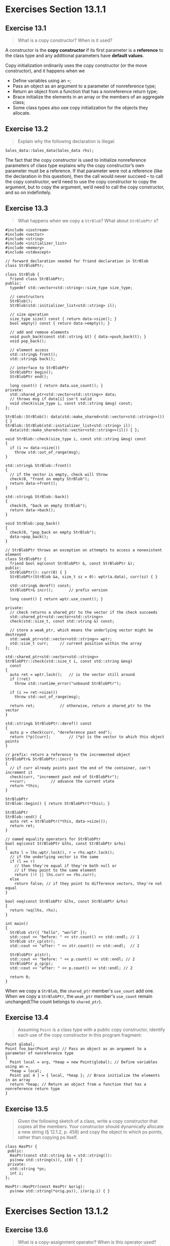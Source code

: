 * Exercises Section 13.1.1
** Exercise 13.1
   #+BEGIN_QUOTE
   What is a copy constructor? When is it used?
   #+END_QUOTE

   A constructor is the *copy constructor* if its first parameter is a
   *reference* to the class type and any additional parameters have *default
   values*.

   Copy initialization ordinarily uses the copy constructor (or the move
   constructor), and it happens when we
   + Define variables using an =;
   + Pass an object as an argument to a parameter of nonreference type;
   + Return an object from a function that has a nonreference return type;
   + Brace initialize the elements in an array or the members of an aggregate
     class;
   + Some class types also use copy initialization for the objects they
     allocate.

** Exercise 13.2
   #+BEGIN_QUOTE
   Explain why the following declaration is illegal:
   #+END_QUOTE

   #+BEGIN_SRC C++
   Sales_data::Sales_data(Sales_data rhs);
   #+END_SRC

   The fact that the copy constructor is used to initialize nonreference
   parameters of class type explains why the copy constructor’s own parameter
   must be a reference. If that parameter were not a reference (like the
   declaration in this question), then the call would never succeed -- to call
   the copy constructor, we’d need to use the copy constructor to copy the
   argument, but to copy the argument, we’d need to call the copy constructor,
   and so on indefinitely.

** Exercise 13.3
   #+BEGIN_QUOTE
   What happens when we copy a ~StrBlob~? What about ~StrBlobPtr~ s?
   #+END_QUOTE
   
   #+BEGIN_SRC C++
#include <iostream>
#include <vector>
#include <string>
#include <initializer_list>
#include <memory>
#include <stdexcept>

// forward declaration needed for friend declaration in StrBlob
class StrBlobPtr;

class StrBlob {
  friend class StrBlobPtr;
public:
  typedef std::vector<std::string>::size_type size_type;

  // constructors
  StrBlob();
  StrBlob(std::initializer_list<std::string> il);

  // size operation
  size_type size() const { return data->size(); }
  bool empty() const { return data->empty(); }

  // add and remove elements
  void push_back(const std::string &t) { data->push_back(t); }
  void pop_back();

  // element access
  std::string& front();
  std::string& back();

  // interface to StrBlobPtr
  StrBlobPtr begin();
  StrBlobPtr end();

  long count() { return data.use_count(); }
private:
  std::shared_ptr<std::vector<std::string>> data;
  // throws msg if data[i] isn't valid
  void check(size_type i, const std::string &msg) const;
};

StrBlob::StrBlob(): data(std::make_shared<std::vector<std::string>>()) { }
StrBlob::StrBlob(std::initializer_list<std::string> il):
  data(std::make_shared<std::vector<std::string>>(il)) { };

void StrBlob::check(size_type i, const std::string &msg) const
{
  if (i >= data->size())
    throw std::out_of_range(msg);
}

std::string& StrBlob::front()
{
  // if the vector is empty, check will throw
  check(0, "front on empty StrBlob");
  return data->front();
}

std::string& StrBlob::back()
{
  check(0, "back on empty StrBlob");
  return data->back();
}

void StrBlob::pop_back()
{
  check(0, "pop_back on empty StrBlob");
  data->pop_back();
}

// StrBlobPtr throws an exception on attempts to access a nonexistent element
class StrBlobPtr {
  friend bool eq(const StrBlobPtr &, const StrBlobPtr &);
public:
  StrBlobPtr(): curr(0) { }
  StrBlobPtr(StrBlob &a, size_t sz = 0): wptr(a.data), curr(sz) { }

  std::string& deref() const;
  StrBlobPtr& incr();		// prefix version

  long count() { return wptr.use_count(); }
  
private:
  // check returns a shared_ptr to the vector if the check succeeds
  std::shared_ptr<std::vector<std::string>>
  check(std::size_t, const std::string &) const;

  // store a weak_ptr, which means the underlying vector might be destroyed
  std::weak_ptr<std::vector<std::string>> wptr;
  std::size_t curr;		// current position within the array
};

std::shared_ptr<std::vector<std::string>>
StrBlobPtr::check(std::size_t i, const std::string &msg)
  const
{
  auto ret = wptr.lock();	// is the vector still around
  if (!ret)
    throw std::runtime_error("unbound StrBlobPtr");

  if (i >= ret->size())
    throw std::out_of_range(msg);

  return ret;			// otherwise, return a shared_ptr to the vector
}

std::string& StrBlobPtr::deref() const
{
  auto p = check(curr, "dereference past end");
  return (*p)[curr];		// (*p) is the vector to which this object points
}

// prefix: return a reference to the incremented object
StrBlobPtr& StrBlobPtr::incr()
{
  // if curr already points past the end of the container, can't increment it
  check(curr, "increment past end of StrBlobPtr");
  ++curr;			// advance the current state
  return *this;
}

StrBlobPtr
StrBlob::begin() { return StrBlobPtr(*this); }

StrBlobPtr
StrBlob::end() {
  auto ret = StrBlobPtr(*this, data->size());
  return ret;
}

// named equality operators for StrBlobPtr
bool eq(const StrBlobPtr &lhs, const StrBlobPtr &rhs)
{
  auto l = lhs.wptr.lock(), r = rhs.wptr.lock();
  // if the underlying vector is the same
  if (l == r)
    // then they're equal if they're both null or
    // if they point to the same element
    return (!r || lhs.curr == rhs.curr);
  else
    return false; // if they point to difference vectors, they're not equal
}

bool neq(const StrBlobPtr &lhs, const StrBlobPtr &rhs)
{
  return !eq(lhs, rhs);
}

int main()
{
  StrBlob str({ "hello", "world" });
  std::cout << "before: " << str.count() << std::endl; // 1
  StrBlob str_cp(str);
  std::cout << "after: " << str.count() << std::endl;  // 2

  StrBlobPtr p(str);
  std::cout << "before: " << p.count() << std::endl; // 2
  StrBlobPtr p_cp(p);
  std::cout << "after: " << p.count() << std::endl; // 2

  return 0;
}   
   #+END_SRC
   When we copy a ~StrBlob~, the ~shared_ptr~ member's ~use_count~ add one. When
   we copy a ~StrBlobPtr~, the ~weak_ptr~ member's ~use_count~ remain
   unchanged(The count belongs to ~shared_ptr~).
   
** Exercise 13.4
   #+BEGIN_QUOTE
   Assuming ~Point~ is a class type with a public copy constructor, identify each
   use of the copy constructor in this program fragment:
   #+END_QUOTE
   #+BEGIN_SRC C++
Point global;
Point foo_bar(Point arg) // Pass an object as an argument to a parameter of nonreference type
{
  Point local = arg, *heap = new Point(global); // Define variables using an =.
  *heap = local;
  Point pa[ 4 ] = { local, *heap }; // Brace initialize the elements in an array
  return *heap; // Return an object from a function that has a nonreference return type
}
   #+END_SRC

** Exercise 13.5
   #+BEGIN_QUOTE
   Given the following sketch of a class, write a copy constructor that copies
   all the members. Your constructor should dynamically allocate a new string (§
   12.1.2, p. 458) and copy the object to which ps points, rather than copying
   ps itself.
   #+END_QUOTE
   #+BEGIN_SRC C++
class HasPtr {
 public:
  HasPtr(const std::string &s = std::string()):
  ps(new std::string(s)), i(0) { }
 private:
  std::string *ps;
  int i;
};
   #+END_SRC

   #+BEGIN_SRC C++
HasPtr::HasPtr(const HasPtr &orig):
  ps(new std::string(*orig.ps)), i(orig.i) { }
   #+END_SRC

* Exercises Section 13.1.2
** Exercise 13.6
   #+BEGIN_QUOTE
   What is a copy-assignment operator? When is this operator used? What does the
   synthesized copy-assignment operator do? When is it synthesized?
   #+END_QUOTE

   copy-assignment operator: version of the assignment operator that takes an
   object of the same type as its type. Ordinarily, the copy-assignment operator
   has a parameter that is a reference to const and returns a reference to its
   object. The compiler synthesizes the copy-assignment operator if the class
   does not explicitly provide one.

** Exercise 13.7
   #+BEGIN_QUOTE
   What happens when we assign one ~StrBlob~ to another?  What about
   ~StrBlobPtrs~?
   #+END_QUOTE

   In both case, shallow copy will take place and all pointers will point to the
   same address. The result of use_count will be the same as we see in ex13_03.

** Exercise 13.8
   #+BEGIN_QUOTE
   Write the assignment operator for the ~HasPtr~ class from exercise 13.5 in §
   13.1.1 (p. 499). As with the copy constructor, your assignment operator
   should copy the object to which ~ps~ points.
   #+END_QUOTE

   #+BEGIN_SRC C++
HasPtr&
HasPtr::operator=(const HasPtr &orig) {
  if(this != &orig) {
    std::string *ps_tmp = new std::string(*orig.ps);
    delete ps;
    ps = ps_tmp;
    i = orig.i;
  }
  return *this;
}
   #+END_SRC

* Exercises Section 13.1.3
** Exercise 13.9
   #+BEGIN_QUOTE
   What is a destructor? What does the synthesized destructor do? When is a
   destructor synthesized?
   #+END_QUOTE

   The destructor operates inversely to the constructors: Constructors
   initialize the nonstatic data members of an object and may do other work;
   destructors do whatever work is needed to free the resources used by an
   object and destroy the nonstatic data members of the object.

   The compiler defines a synthesized destructor for any class that does not
   define its own destructor. As with the copy constructor and the
   copy-assignment operator, for some classes, the synthesized destructor is
   defined to disallow objects of the type from being destroyed (§ 13.1.6,
   p. 508). Otherwise, the synthesized destructor has an empty function body.

** Exercise 13.10
   #+BEGIN_QUOTE
   What happens when a ~StrBlob~ object is destroyed? What about a ~StrBlobPtr~?
   #+END_QUOTE

   When a ~StrBlob~ object is destroyed, the ~shared_ptr~ destructor will
   decrement the reference count of the object. It will be freed if the count
   goes to zero.

   When a ~StrBlobPtr~ object is destroyed, the reference count will not be
   changed and object dynamically allocated will not be freed.

** Exercise 13.11
   #+BEGIN_QUOTE
   Add a destructor to your ~HasPtr~ class from the previous exercises.
   #+END_QUOTE

   #+BEGIN_SRC C++
HasPtr::~HasPtr() { delete ps; }
   #+END_SRC

** Exercise 13.12
   #+BEGIN_QUOTE
   How many destructor calls occur in the following code fragment?
   #+END_QUOTE
   #+BEGIN_SRC C++
bool fcn(const Sales_data *trans, Sales_data accum)
{
  Sales_data item1(*trans), item2(accum);
  return item1.isbn() != item2.isbn();
}
   #+END_SRC

   Three destructor calls occur (item1, item2, accum).

** Exercise 13.13
   #+BEGIN_QUOTE
   A good way to understand copy-control members and constructors is to define a
   simple class with these members in which each member prints its name:
   #+END_QUOTE
   #+BEGIN_SRC C++
struct X {
  X() { std::cout << "X()" << std::endl; }
  X(const X&) { std::cout << "X(const X&)" << std::endl; }
};
   #+END_SRC
   Add the copy-assignment operator and destructor to ~X~ and write a program
   using ~X~ objects in various ways: Pass them as nonreference and reference
   parameters; dynamically allocate them; put them in containers; and so
   forth. Study the output until you are certain you understand when and why
   each copy-control member is used. As you read the output, remember that the
   compiler can omit calls to the copy constructor.

   #+BEGIN_SRC C++
#include <iostream>
#include <vector>

struct X {
  X() { std::cout << "X()" << std::endl; }
  X(const X&) { std::cout << "X(const X&)" << std::endl; }
  X& operator=(const X&) {
    std::cout << "X& operator=(const X&)" << std::endl;
    return *this;
  }
  ~X() { std::cout << "~X()" << std::endl; }
};

void f(X x, const X &rx) {
  std::cout << "inside f()" << std::endl;
  std::vector<X> vec;
  vec.push_back(x);
  vec.push_back(rx);
}

int main()
{
  X x1, x2 = x1, x3;
  x3 = x1;
  X *px = new X;
  std::cout << "before f()" << std::endl;
  f(*px, *px);
  std::cout << "after f()" << std::endl;
  delete px;

  return 0;
}
   #+END_SRC

* Exercises Section 13.1.4
** Exercise 13.14
   #+BEGIN_QUOTE
   Assume that ~numbered~ is a class with a default constructor that generates a
   unique serial number for each object, which is stored in a data member named
   ~mysn~. Assuming ~numbered~ uses the synthesized copy- control members and
   given the following function:
   #+END_QUOTE
   #+BEGIN_SRC C++
void f (numbered s) { cout << s.mysn << endl; }
   #+END_SRC
   #+BEGIN_QUOTE
   what output does the following code produce?
   #+END_QUOTE
   #+BEGIN_SRC C++
numbered a, b = a, c = b;
f(a); f(b); f(c);
   #+END_SRC

   Three identical serial number.

** Exercise 13.15
   #+BEGIN_QUOTE
   Assume ~numbered~ has a copy constructor that generates a new serial
   number. Does that change the output of the calls in the previous exercise? If
   so, why? What output gets generated?
   #+END_QUOTE

   Yes, the output will be changed to three different serial number. The newly
   defined copy constructor can handle situations as expected.

** Exercise 13.16
   #+BEGIN_QUOTE
   What if the parameter in ~f~ were ~const numbered&~? Does that change the
   output? If so, why? What output gets generated?
   #+END_QUOTE

   Yes, the output will be changed to three same serial number since no copy
   operation happens in function ~f~.

** Exercise 13.17
   #+BEGIN_QUOTE
   Write versions of ~numbered~ and ~f~ corresponding to the previous three
   exercises and check whether you correctly predicted the output.
   #+END_QUOTE

   ex13_17a.cc (Exercise 13.14):
   #+BEGIN_SRC C++
#include <iostream>
using std::cout; using std::endl;

struct numbered {
  numbered() { mysn = unique_serial_number++; }
  int mysn;
  static int unique_serial_number;
};

int numbered::unique_serial_number = 10;

void f(numbered s) { cout << s.mysn << endl; }

int main ()
{
  numbered a, b = a, c = b;
  f(a); f(b); f(c);

  return 0;
}
   #+END_SRC

   ex13_17b.cc (Exercise 13.15):
   #+BEGIN_SRC C++
#include <iostream>
using std::cout; using std::endl;

struct numbered {
  numbered() { mysn = unique_serial_number++; }
  numbered(const numbered& s) { mysn = unique_serial_number++; }
  int mysn;
  static int unique_serial_number;
};

int numbered::unique_serial_number = 10;

void f(numbered s) { cout << s.mysn << endl; }

int main ()
{
  numbered a, b = a, c = b;
  f(a); f(b); f(c);

  return 0;
}
   #+END_SRC

   ex13_17c.cc (Exercise 13.16):
   #+BEGIN_SRC C++
#include <iostream>
using std::cout; using std::endl;

struct numbered {
  numbered() { mysn = unique_serial_number++; }
  int mysn;
  static int unique_serial_number;
};

int numbered::unique_serial_number = 10;

void f(const numbered &s) { cout << s.mysn << endl; }

int main ()
{
  numbered a, b = a, c = b;
  f(a); f(b); f(c);

  return 0;
}   
   #+END_SRC

* Exercises Section 13.1.6
** Exercise 13.18
   #+BEGIN_QUOTE
   Define an ~Employee~ class that contains an employee name and a unique
   employee identifier. Give the class a default constructor and a constructor
   that takes a ~string~ representing the employee’s name. Each constructor
   should generate a unique ID by incrementing a static data member.
   #+END_QUOTE

   #+BEGIN_SRC C++
struct Employee {
  Employee() { id_ = unique_identifier_++; }
  Employee(const std::string &name): name_(name) {
    id_ = unique_identifier_++;
  }

  int get_id() const { return id_; }

 private:
  std::string name_;
  int id_;
  static int unique_identifier_;
};

int Employee::unique_identifier_ = 0;
   #+END_SRC

** Exercise 13.19
   #+BEGIN_QUOTE
   Does your ~Employee~ class need to define its own versions of the
   copy-control members? If so, why? If not, why not? Implement whatever
   copy-control members you think ~Employee~ needs.
   #+END_QUOTE

   there is no sensible meaning for these operation.
   #+BEGIN_SRC C++
struct Employee {
  Employee() { id_ = unique_identifier_; }
  Employee(const std::string &name): name_(name) {
    id_ = unique_identifier_;
  }
  Employee(const Employee &) = delete;
  Emplyee& operator=(const Employee &) = delete;

  int get_id() const { return id_; }

 private:
  std::string name_;
  int id_;
  static int unique_identifier_;
};

int Employee::unique_identifier_ = 0;
   #+END_SRC

** Exercise 13.20
   #+BEGIN_QUOTE
   Explain what happens when we copy, assign, or destroy objects of our
   ~TextQuery~ and ~QueryResult~ classes from § 12.3 (p. 484).
   #+END_QUOTE

   The synthesized version will take care of the process.

** Exercise 13.21
   #+BEGIN_QUOTE
   Do you think the ~TextQuery~ and ~QueryResult~ classes need to define their
   own versions of the copy-control members? If so, why?  If not, why not?
   Implement whichever copy-control operations you think these classes require.
   #+END_QUOTE

   No. The synthesized version is okay.

* Exercises Section 13.2
** Exercise 13.22
   #+BEGIN_QUOTE
   Assume that we want ~HasPtr~ to behave like a value. That is, each object
   should have its own copy of the string to which the objects point. We’ll show
   the definitions of the copy-control members in the next section. However, you
   already know everything you need to know to implement these members. Write
   the ~HasPtr~ copy constructor and copy-assignment operator before reading on.
   #+END_QUOTE

   #+BEGIN_SRC C++
class HasPtr {
 public:
  HasPtr(const std::string &s = std::string()):
    ps(new std::string(s)), i(0) { }
  // each HasPtr has its own copy of the string to which ps points
  HasPtr(const HasPtr &p):
    ps(new std::string(*p.ps)), i(p.i) { }
  HasPtr& operator=(const HasPtr &rhs) {
    auto newp = new std::string(*rhs.ps);  // copy the underlying string
    delete ps;    // free the old memory
    ps = newp;    // copy data from rhs into this object
    i = rhs.i;
    return *this; // return this object
  }
  ~HasPtr() { delete ps; }
 private:
  std::string *ps;
  int i;
};
   #+END_SRC

* Exercises Section 13.2.1
** Exercise 13.23
   #+BEGIN_QUOTE
   Compare the copy-control members that you wrote for the solutions to the
   previous section’s exercises to the code presented here. Be sure you
   understand the differences, if any, between your code and ours.
   #+END_QUOTE

   Okay.

** Exercise 13.24
   #+BEGIN_QUOTE
   What would happen if the version of ~HasPtr~ in this section didn’t define a
   destructor? What if ~HasPtr~ didn’t define the copy constructor?
   #+END_QUOTE

   If ~HasPtr~ didn’t define a destructor, the memory allocated in its
   constructors will never be freed. If ~HasPtr~ didn’t define the copy
   constructor, the synthesized version will only copy the pointer, not the
   ~string~.

** Exercise 13.25
   #+BEGIN_QUOTE
   Assume we want to define a version of ~StrBlob~ that acts like a value. Also
   assume that we want to continue to use a ~shared_ptr~ so that our
   ~StrBlobPtr~ class can still use a ~weak_ptr~ to the ~vector~. Your revised
   class will need a copy constructor and copy-assignment operator but will not
   need a destructor. Explain what the copy constructor and copy-assignment
   operators must do. Explain why the class does not need a destructor.
   #+END_QUOTE

   Copy constructor and copy-assignment operator should dynamically allocate
   memory for its own , rather than share the object with the right hand
   operand.

   ~StrBlob~ uses smart pointers which can be managed with synthesized
   destructor. If an object of ~StrBlob~ is out of scope, the destructor of
   ~std::shared_ptr~ will be called automatically to free the memory dynamically
   allocated when the ~use_count~ goes to 0.

** Exercise 13.26
   #+BEGIN_QUOTE
   Write your own version of the ~StrBlob~ class described in the previous
   exercise.
   #+END_QUOTE

   #+BEGIN_SRC C++
#include <iostream>
#include <fstream>
#include <vector>
#include <string>
#include <initializer_list>
#include <memory>
#include <stdexcept>

// forward declaration needed for friend declaration in StrBlob
class StrBlobPtr;

class StrBlob {
  friend class StrBlobPtr;
public:
  typedef std::vector<std::string>::size_type size_type;

  // constructors
  StrBlob();
  StrBlob(std::initializer_list<std::string> il);

  // copy constructor
  StrBlob(const StrBlob &sb);
  // copy assignment operator
  StrBlob& operator=(const StrBlob &sb);

  // size operation
  size_type size() const { return data->size(); }
  bool empty() const { return data->empty(); }

  // add and remove elements
  void push_back(const std::string &t) { data->push_back(t); }
  void pop_back();

  // element access
  std::string& front();
  std::string& back();

  // interface to StrBlobPtr
  StrBlobPtr begin();
  StrBlobPtr end();

private:
  std::shared_ptr<std::vector<std::string>> data;
  // throws msg if data[i] isn't valid
  void check(size_type i, const std::string &msg) const;
};

StrBlob::StrBlob(): data(std::make_shared<std::vector<std::string>>()) { }
StrBlob::StrBlob(std::initializer_list<std::string> il):
  data(std::make_shared<std::vector<std::string>>(il)) { };

StrBlob::StrBlob(const StrBlob &sb): data(std::make_shared<std::vector<std::string>>(*sb.data)) { }

StrBlob& StrBlob::operator=(const StrBlob &sb)
{
  data = std::make_shared<std::vector<std::string>>(*sb.data);
  return *this;
}

void StrBlob::check(size_type i, const std::string &msg) const
{
  if (i >= data->size())
    throw std::out_of_range(msg);
}

std::string& StrBlob::front()
{
  // if the vector is empty, check will throw
  check(0, "front on empty StrBlob");
  return data->front();
}

std::string& StrBlob::back()
{
  check(0, "back on empty StrBlob");
  return data->back();
}

void StrBlob::pop_back()
{
  check(0, "pop_back on empty StrBlob");
  data->pop_back();
}

// StrBlobPtr throws an exception on attempts to access a nonexistent element
class StrBlobPtr {
  friend bool eq(const StrBlobPtr &, const StrBlobPtr &);
public:
  StrBlobPtr(): curr(0) { }
  StrBlobPtr(StrBlob &a, size_t sz = 0): wptr(a.data), curr(sz) { }

  std::string& deref() const;
  StrBlobPtr& incr();		// prefix version

private:
  // check returns a shared_ptr to the vector if the check succeeds
  std::shared_ptr<std::vector<std::string>>
  check(std::size_t, const std::string &) const;

  // store a weak_ptr, which means the underlying vector might be destroyed
  std::weak_ptr<std::vector<std::string>> wptr;
  std::size_t curr;		// current position within the array
};
v
std::shared_ptr<std::vector<std::string>>
StrBlobPtr::check(std::size_t i, const std::string &msg)
const
{
  auto ret = wptr.lock();	// is the vector still around
  if (!ret)
    throw std::runtime_error("unbound StrBlobPtr");

  if (i >= ret->size())
    throw std::out_of_range(msg);

  return ret;			// otherwise, return a shared_ptr to the vector
}

std::string& StrBlobPtr::deref() const
{
  auto p = check(curr, "dereference past end");
  return (*p)[curr];		// (*p) is the vector to which this object points
}

// prefix: return a reference to the incremented object
StrBlobPtr& StrBlobPtr::incr()
{
  // if curr already points past the end of the container, can't increment it
  check(curr, "increment past end of StrBlobPtr");
  ++curr;			// advance the current state
  return *this;
}

StrBlobPtr
StrBlob::begin() { return StrBlobPtr(*this); }

StrBlobPtr
StrBlob::end() {
  auto ret = StrBlobPtr(*this, data->size());
  return ret;
}

// named equality operators for StrBlobPtr
bool eq(const StrBlobPtr &lhs, const StrBlobPtr &rhs)
{
  auto l = lhs.wptr.lock(), r = rhs.wptr.lock();
  // if the underlying vector is the same
  if (l == r)
    // then they're equal if they're both null or
    // if they point to the same element
    return (!r || lhs.curr == rhs.curr);
  else
    return false; // if they point to difference vectors, they're not equal
}

bool neq(const StrBlobPtr &lhs, const StrBlobPtr &rhs)
{
  return !eq(lhs, rhs);
}

int main()
{
  std::string ifile("data/book.txt");
  std::ifstream in(ifile);

  StrBlob b;
  std::string s;
  while (std::getline(in, s)) b.push_back(s);

  for (auto it = b.begin(); neq(it, b.end()); it.incr())
    std::cout << it.deref() << std::endl;

  return 0;
}
   #+END_SRC

* Exercises Section 13.2.2
** Exercise 13.27
   #+BEGIN_QUOTE
   Define your own reference-counted version of ~HasPtr~.
   #+END_QUOTE

   #+BEGIN_SRC C++
class HasPtr {
 public:
  // constructor allocates a new string and a new counter, which it sets to 1
  HasPtr(const std::string &s = std::string()):
    ps(new std::string(s)), i(0), use(new std::size_t(1)) { }
  // copy constructor copies all three data members and increments the counter
  HasPtr(const HasPtr &p):
    ps(p.ps), i(p.i), use(p.use) { ++*use; }
  HasPtr& operator=(const HasPtr &rhs) {
    ++*rhs.use;  // increment the use count of the right-hand operand
    if (--*use == 0) {  // then decrement this object's counter
      delete ps;        // if no other users
      delete use;       // free this object's allocated members
    }
    ps = rhs.ps;
    i = rhs.i;
    use = rhs.use;

    return *this;
  }
  ~HasPtr() {
    if (--*use == 0) {  // if the reference count goes to 0
      delete ps;        // delete the string
      delete use;       // and the counter
    }
  }
 private:
  std::string *ps;
  int i;
  std::size_t *use;  // member to keep track of how many objects share *ps
};
   #+END_SRC

** Exercise 13.28
   #+BEGIN_QUOTE
   Given the following classes, implement a default constructor and the
   necessary copy-control members.
   + (a)
     #+BEGIN_SRC C++
class TreeNode {
 private:
  std::string value;
  int count;
  TreeNode *left;
  TreeNode *right;
};
     #+END_SRC
   + (b)
     #+BEGIN_SRC C++
class BinStrTree {
 private:
  TreeNode *root;
};
     #+END_SRC
   #+END_QUOTE

   #+BEGIN_SRC C++
#include <string>

class TreeNode {
public:
  TreeNode(): count(new int(1)), left(nullptr), right(nullptr) { }
  TreeNode(const TreeNode &rhs):
    value(rhs.value), count(rhs.count), left(rhs.left), right(rhs.right) { ++*count; }
  TreeNode& operator=(const TreeNode &rhs) {
    ++*rhs.count;
    if (--*count == 0) {
      delete left;
      delete right;
      delete count;
    }
    value = rhs.value;
    left = rhs.left;
    right = rhs.right;
    count = rhs.count;
    return *this;
  }
  ~TreeNode() {
    if (--*count == 0) {
      delete left;
      delete right;
      delete count;
    }
  }

private:
  std::string value;
  int *count;
  TreeNode *left;
  TreeNode *right;
};

class BinStrTree {
public:
  BinStrTree(): root(new TreeNode()) { }
  BinStrTree(const BinStrTree &bst): root(new TreeNode(*bst.root)) { }
  BinStrTree& operator=(const BinStrTree &bst) {
    auto newr = new TreeNode(*bst.root);
    delete root;
    root = newr;
    return *this;
  }
  ~BinStrTree() { delete root; }

private:
  TreeNode *root;
};


int main()
{
  return 0;
}
   #+END_SRC
* Exercises Section 13.3
** Exercise 13.29
   #+BEGIN_QUOTE
   Explain why the calls to ~swap~ inside ~swap(HasPtr&, HasPtr&)~ do not cause
   a recursion loop.
   #+END_QUOTE

   In the ~HasPtr~ function, the data members have built-in types. There is no
   type-specific version of ~swap~ for the built-in types. In this case, these
   calls will invoke the library ~std::swap~.

** Exercise 13.30
   #+BEGIN_QUOTE
   Write and test a ~swap~ function for your valuelike version of ~HasPtr~. Give
   your ~swap~ a print statement that notes when it is executed.
   #+END_QUOTE

   #+BEGIN_SRC C++
#include <iostream>
#include <string>

class HasPtr {
  friend void swap(HasPtr&, HasPtr&);
 public:
  HasPtr(const std::string &s = std::string()):
    ps(new std::string(s)), i(0) { }
  // each HasPtr has its own copy of the string to which ps points
  HasPtr(const HasPtr &p):
    ps(new std::string(*p.ps)), i(p.i) { }
  HasPtr& operator=(const HasPtr &rhs) {
    auto newp = new std::string(*rhs.ps);  // copy the underlying string
    delete ps;    // free the old memory
    ps = newp;    // copy data from rhs into this object
    i = rhs.i;
    return *this; // return this object
  }
  ~HasPtr() { delete ps; }
  void print() const { std::cout << *ps << std::endl; }
 private:
  std::string *ps;
  int i;
};

inline
void swap(HasPtr &lhs, HasPtr &rhs)
{
  std::cout << "inside swap(HasPtr &lhs, HasPtr &rhs)" << std::endl;
  using std::swap;
  swap(lhs.ps, rhs.ps);		// swap the pointers, not the string data
  swap(lhs.i, rhs.i);		// swap the int member
}

int main()
{
  HasPtr hp1("hello"), hp2("world");

  std::cout << "hp1: " << std::endl;
  hp1.print();
  std::cout << "hp2: " << std::endl;
  hp2.print();

  swap(hp1, hp2);

  std::cout << "hp1: " << std::endl;
  hp1.print();
  std::cout << "hp2: " << std::endl;
  hp2.print();

  return 0;
}
   #+END_SRC

** Exercise 13.31
   #+BEGIN_QUOTE
   Give your class a < operator and define a vector of ~HasPtrs~. Give that
   ~vector~ some elements and then ~sort~ the ~vector~.  Note when ~swap~ is
   called.
   #+END_QUOTE

   #+BEGIN_SRC C++
#include <iostream>
#include <string>
#include <vector>
#include <algorithm>

class HasPtr {
  friend void swap(HasPtr&, HasPtr&);
  friend bool operator<(const HasPtr &lhs, const HasPtr &rhs);
 public:
  HasPtr(const std::string &s = std::string()):
    ps(new std::string(s)), i(0) { }
  // each HasPtr has its own copy of the string to which ps points
  HasPtr(const HasPtr &p):
    ps(new std::string(*p.ps)), i(p.i) { }
  HasPtr& operator=(const HasPtr &rhs) {
    auto newp = new std::string(*rhs.ps);  // copy the underlying string
    delete ps;    // free the old memory
    ps = newp;    // copy data from rhs into this object
    i = rhs.i;
    return *this; // return this object
  }
  ~HasPtr() { delete ps; }
  void print() const { std::cout << *ps << std::endl; }
 private:
  std::string *ps;
  int i;
};

inline
void swap(HasPtr &lhs, HasPtr &rhs)
{
  std::cout << "inside swap(HasPtr &lhs, HasPtr &rhs)" << std::endl;
  using std::swap;
  swap(lhs.ps, rhs.ps);		// swap the pointers, not the string data
  swap(lhs.i, rhs.i);		// swap the int member
}

inline
bool operator<(const HasPtr &lhs, const HasPtr &rhs)
{
  return *lhs.ps < *rhs.ps;
}

int main()
{
  std::vector<HasPtr> hpvec;
  hpvec.emplace_back("hello");
  hpvec.emplace_back("world");
  hpvec.emplace_back("ccc");
  hpvec.emplace_back("aaa");
  hpvec.emplace_back("bbb");

  std::sort(hpvec.begin(), hpvec.end());

  for (const auto &hp : hpvec) {
    hp.print();
  }

  return 0;
}
   #+END_SRC

** Exercise 13.32
   #+BEGIN_QUOTE
   Would the pointerlike version of ~HasPtr~ benefit from defining a ~swap~
   function? If so, what is the benefit? If not, why not?
   #+END_QUOTE

   No, it will not improve the performance since there is no dynamic allocation.

* Exercises Section 13.4
** Exercise 13.33
   #+BEGIN_QUOTE
   Why is the parameter to the ~save~ and ~remove~ members of ~Message~ a
   ~Folder&~? Why didn’t we define that parameter as ~Folder~? Or ~const
   Folder&~?
   #+END_QUOTE

   it is because these operations will update the given ~Folder~.

** Exercise 13.34
   #+BEGIN_QUOTE
   Write the ~Message~ class as described in this section.
   #+END_QUOTE

** Exercise 13.35
   #+BEGIN_QUOTE
   What would happen if ~Message~ used the synthesized versions of the
   copy-control members?
   #+END_QUOTE

** Exercise 13.36
   #+BEGIN_QUOTE
   Design and implement the corresponding ~Folder~ class. That class should hold
   a ~set~ that points to the ~Message~ s in that ~Folder~.
   #+END_QUOTE

** Exercise 13.37
   #+BEGIN_QUOTE
   Add members to the ~Message~ class to insert or remove a given ~Folder*~ into
   ~folder~ s. These members are analogous to ~Folder~ ’s ~addMsg~ and ~remMsg~
   operations.
   #+END_QUOTE

** Exercise 13.38
   #+BEGIN_QUOTE
   We did not use copy and swap to define the ~Message~ assignment operator. Why
   do you suppose this is so?

   #+END_QUOTE
